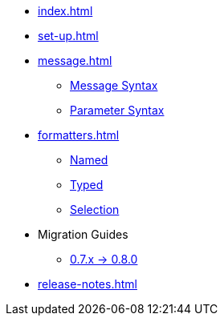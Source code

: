 * xref:index.adoc[]
* xref:set-up.adoc[]

* xref:message.adoc[]
 ** xref:message.adoc#message-syntax[Message Syntax]
 ** xref:message.adoc#parameter-syntax[Parameter Syntax]

* xref:formatters.adoc[]
 ** xref:formatters_named.adoc[Named]
 ** xref:formatters_typed.adoc[Typed]
 ** xref:formatters_selection.adoc[Selection]

* Migration Guides
 ** xref:migration-0.7.x-to-0.8.0.adoc[0.7.x -> 0.8.0]

* xref:release-notes.adoc[]
